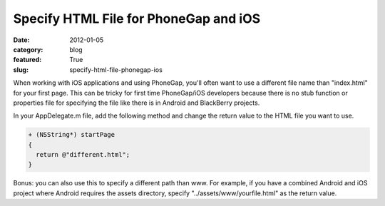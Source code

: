 Specify HTML File for PhoneGap and iOS
~~~~~~~~~~~~~~~~~~~~~~~~~~~~~~~~~~~~~~

:date: 2012-01-05
:category: blog
:featured: True
:slug: specify-html-file-phonegap-ios

When working with iOS applications and using PhoneGap, you'll often want to use a different 
file name than "index.html" for your first page. This can be tricky for first time 
PhoneGap/iOS developers because there is no stub function or properties file for 
specifying the file like there is in Android and BlackBerry projects.

In your AppDelegate.m file, add the following method and change the return value to the 
HTML file you want to use.

.. code-block:: html-file-phonegap-ios

  + (NSString*) startPage
  {
    return @"different.html";
  }

Bonus: you can also use this to specify a different path than www. For example, if 
you have a combined Android and iOS project where Android requires the assets directory, 
specify "../assets/www/yourfile.html" as the return value.
